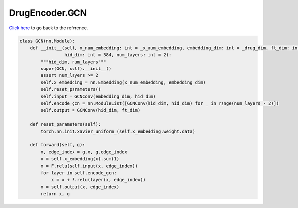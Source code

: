 DrugEncoder.GCN
===========================

`Click here </document/DrugEncoder/GCN.html>`_ to go back to the reference.


.. code-block:: python

    class GCN(nn.Module):
        def __init__(self, x_num_embedding: int = _x_num_embedding, embedding_dim: int = _drug_dim, ft_dim: int = _drug_dim,
                     hid_dim: int = 384, num_layers: int = 2):
            """hid_dim, num_layers"""
            super(GCN, self).__init__()
            assert num_layers >= 2
            self.x_embedding = nn.Embedding(x_num_embedding, embedding_dim)
            self.reset_parameters()
            self.input = GCNConv(embedding_dim, hid_dim)
            self.encode_gcn = nn.ModuleList([GCNConv(hid_dim, hid_dim) for _ in range(num_layers - 2)])
            self.output = GCNConv(hid_dim, ft_dim)

        def reset_parameters(self):
            torch.nn.init.xavier_uniform_(self.x_embedding.weight.data)

        def forward(self, g):
            x, edge_index = g.x, g.edge_index
            x = self.x_embedding(x).sum(1)
            x = F.relu(self.input(x, edge_index))
            for layer in self.encode_gcn:
                x = x + F.relu(layer(x, edge_index))
            x = self.output(x, edge_index)
            return x, g
